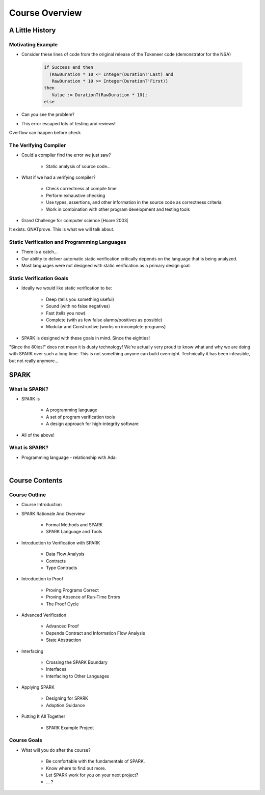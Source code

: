 *****************
Course Overview
*****************

..
    Coding language

.. role:: ada(code)
    :language: Ada

.. role:: C(code)
    :language: C

.. role:: cpp(code)
    :language: C++

..
    Math symbols

.. |rightarrow| replace:: :math:`\rightarrow`
.. |forall| replace:: :math:`\forall`
.. |exists| replace:: :math:`\exists`
.. |equivalent| replace:: :math:`\iff`

..
    Miscellaneous symbols

.. |checkmark| replace:: :math:`\checkmark`

==================
A Little History
==================

--------------------
Motivating Example
--------------------

* Consider these lines of code from the original release of the Tokeneer code
  (demonstrator for the NSA)

   .. code:: Ada

      if Success and then
        (RawDuration * 10 <= Integer(DurationT'Last) and
         RawDuration * 10 >= Integer(DurationT'First))
      then
         Value := DurationT(RawDuration * 10);
      else

* Can you see the problem?
* This error escaped lots of testing and reviews!

.. container:: speakernote

   Overflow can happen before check

------------------------
The Verifying Compiler
------------------------

* Could a compiler find the error we just saw?

   - Static analysis of source code...

* What if we had a verifying compiler?

   - Check correctness at compile time
   - Perform exhaustive checking
   - Use types, assertions, and other information in the source code as correctness criteria
   - Work in combination with other program development and testing tools

* Grand Challenge for computer science [Hoare 2003]

.. container:: speakernote

   It exists. GNATprove. This is what we will talk about.

------------------------------------------------
Static Verification and Programming Languages
------------------------------------------------

* There is a catch...
* Our ability to deliver automatic static verification critically depends on the language that is being analyzed.
* Most languages were not designed with static verification as a primary design goal.

---------------------------
Static Verification Goals
---------------------------

* Ideally we would like static verification to be:

   - Deep (tells you something useful)
   - Sound (with no false negatives)
   - Fast (tells you now)
   - Complete (with as few false alarms/positives as possible)

   - Modular and Constructive (works on incomplete programs)

* SPARK is designed with these goals in mind. Since the eighties!

.. container:: speakernote

   "Since the 80ies!" does not mean it is dusty technology!
   We're actually very proud to know what and why we are doing with SPARK over such a long time. This is not something anyone can build overnight. Technically it has been infeasible, but not really anymore...

=======
SPARK
=======

----------------
What is SPARK?
----------------

* SPARK is

   - A programming language
   - A set of program verification tools
   - A design approach for high-integrity software

* All of the above!

----------------
What is SPARK?
----------------

* Programming language - relationship with Ada:

|

.. image:: ada_vs_spark_venn.png
   :width: 85%

=================
Course Contents
=================

-----------------
Course Outline
-----------------

.. container:: columns

 .. container:: column

    * Course Introduction
    * SPARK Rationale And Overview

       - Formal Methods and SPARK
       - SPARK Language and Tools

    * Introduction to Verification with SPARK

       - Data Flow Analysis
       - Contracts
       - Type Contracts

    * Introduction to Proof

       - Proving Programs Correct
       - Proving Absence of Run-Time Errors
       - The Proof Cycle

 .. container:: column

    * Advanced Verification

       - Advanced Proof
       - Depends Contract and Information Flow Analysis
       - State Abstraction

    * Interfacing

       - Crossing the SPARK Boundary
       - Interfaces
       - Interfacing to Other Languages

    * Applying SPARK

       - Designing for SPARK
       - Adoption Guidance

    * Putting It All Together

       - SPARK Example Project

--------------
Course Goals
--------------

* What will you do after the course?

   - Be comfortable with the fundamentals of SPARK.

   - Know where to find out more.
   - Let SPARK work for you on your next project?
   - ... ?
